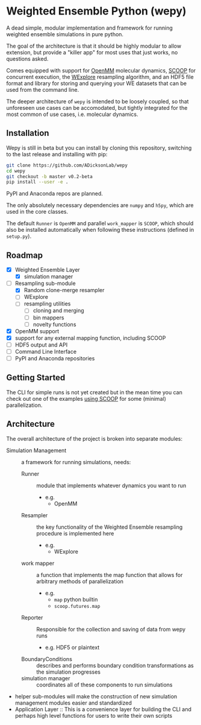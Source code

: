 * Weighted Ensemble Python (wepy)

A dead simple, modular implementation and framework for running
weighted ensemble simulations in pure python.

The goal of the architecture is that it should be highly modular to
allow extension, but provide a "killer app" for most uses that just
works, no questions asked.

Comes equipped with support for [[https://github.com/pandegroup/openmm][OpenMM]] molecular dynamics, [[https://github.com/soravux/scoop][SCOOP]] for
concurrent execution, the [[http://pubs.acs.org/doi/abs/10.1021/jp411479c][WExplore]] resampling algorithm, and an HDF5
file format and library for storing and querying your WE datasets that
can be used from the command line.

The deeper architecture of ~wepy~ is intended to be loosely coupled,
so that unforeseen use cases can be accomodated, but tightly
integrated for the most common of use cases, i.e. molecular dynamics.

** Installation

Wepy is still in beta but you can install by cloning this repository,
switching to the last release and installing with pip:

#+BEGIN_SRC bash
  git clone https://github.com/ADicksonLab/wepy
  cd wepy
  git checkout -b master v0.2-beta
  pip install --user -e .
#+END_SRC

PyPI and Anaconda repos are planned.

The only absolutely necessary dependencies are ~numpy~ and ~h5py~,
which are used in the core classes.

The default ~Runner~ is ~OpenMM~ and parallel ~work_mapper~ is
~SCOOP~, which should also be installed automatically when following
these instructions (defined in ~setup.py~).

** Roadmap

- [X] Weighted Ensemble Layer
  - [X] simulation manager
- [-] Resampling sub-module
  - [X] Random clone-merge resampler
  - [ ] WExplore
  - [ ] resampling utilities
    - [ ] cloning and merging
    - [ ] bin mappers
    - [ ] novelty functions
- [X] OpenMM support
- [X] support for any external mapping function, including SCOOP
- [ ] HDF5 output and API
- [ ] Command Line Interface
- [ ] PyPI and Anaconda repositories


** Getting Started

The CLI for simple runs is not yet created but in the mean time you
can check out one of the examples [[./examples/sEH_TPPU_RandomCloneMerge_SCOOP][using SCOOP]] for some (minimal)
parallelization.

** Architecture

The overall architecture of the project is broken into separate modules:
- Simulation Management :: a framework for running simulations, needs:
  - Runner :: module that implements whatever dynamics you want to run
    - e.g.
      - OpenMM
  - Resampler :: the key functionality of the Weighted Ensemble
                 resampling procedure is implemented here
    - e.g.
      - WExplore
  - work mapper :: a function that implements the map function that
                   allows for arbitrary methods of parallelization
    - e.g.
      - ~map~ python builtin
      - ~scoop.futures.map~
  - Reporter :: Responsible for the collection and saving of data from wepy runs
    - e.g. HDF5 or plaintext
  - BoundaryConditions :: describes and performs boundary condition
       transformations as the simulation progresses
  - simulation manager :: coordinates all of these components to run simulations

- helper sub-modules will make the construction of new simulation
  management modules easier and standardized
- Application Layer :: This is a convenience layer for building the
     CLI and perhaps high level functions for users to write their own
     scripts
